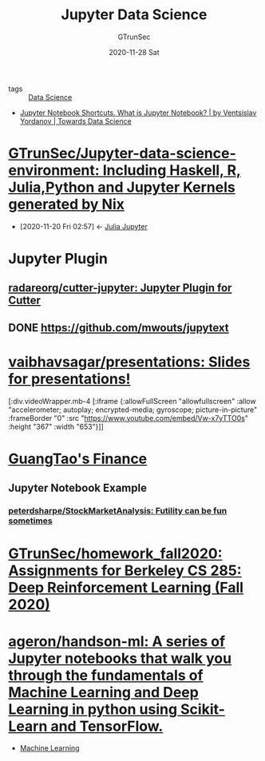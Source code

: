 #+TITLE: Jupyter Data Science
#+AUTHOR: GTrunSec
#+EMAIL: gtrunsec@hardenedlinux.org
#+DATE: 2020-11-28 Sat


#+OPTIONS:   H:3 num:t toc:t \n:nil @:t ::t |:t ^:nil -:t f:t *:t <:t
#+TAGS: analyzer(a) agent(A) packet(P) package(p) windows(w) linux(l)

- tags :: [[file:data_science.org][Data Science]]


- [[https://towardsdatascience.com/jypyter-notebook-shortcuts-bf0101a98330][Jupyter Notebook Shortcuts. What is Jupyter Notebook? | by Ventsislav Yordanov | Towards Data Science]]

* [[https://github.com/GTrunSec/Jupyter-data-science-environment][GTrunSec/Jupyter-data-science-environment: Including Haskell, R, Julia,Python and Jupyter Kernels generated by Nix]]
:PROPERTIES:
:ID:       372518e1-2376-4d07-a38e-c6755acd2c55
:END:
- [2020-11-20 Fri 02:57] <- [[id:6d821cd9-6a05-4c95-a4f2-9d561d1eeaf0][Julia Jupyter]]

* Jupyter Plugin
** [[https://github.com/radareorg/cutter-jupyter][radareorg/cutter-jupyter: Jupyter Plugin for Cutter]]
** DONE [[https://github.com/mwouts/jupytext][https://github.com/mwouts/jupytext]]
* [[https://github.com/vaibhavsagar/presentations][vaibhavsagar/presentations: Slides for presentations!]]

[:div.videoWrapper.mb-4
        [:iframe
         {:allowFullScreen "allowfullscreen"
          :allow
          "accelerometer; autoplay; encrypted-media; gyroscope; picture-in-picture"
        :frameBorder "0"
        :src "https://www.youtube.com/embed/Vw-x7yTTO0s"
        :height "367"
        :width "653"}]]

* [[file:../financial/guangtao's_finance.org][GuangTao's Finance]]

** Jupyter Notebook Example

*** [[https://github.com/peterdsharpe/StockMarketAnalysis][peterdsharpe/StockMarketAnalysis: Futility can be fun sometimes]]

* [[https://github.com/GTrunSec/homework_fall2020][GTrunSec/homework_fall2020: Assignments for Berkeley CS 285: Deep Reinforcement Learning (Fall 2020)]]

* [[https://github.com/ageron/handson-ml][ageron/handson-ml: A series of Jupyter notebooks that walk you through the fundamentals of Machine Learning and Deep Learning in python using Scikit-Learn and TensorFlow.]]

- [[file:~/Documents/org-notes/braindump/data-science/machine_learning.org][Machine Learning]]
